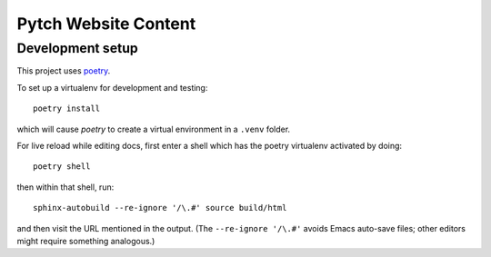 =====================
Pytch Website Content
=====================


Development setup
-----------------

This project uses `poetry <https://python-poetry.org/>`_.

To set up a virtualenv for development and testing::

  poetry install

which will cause *poetry* to create a virtual environment in a
``.venv`` folder.

For live reload while editing docs, first enter a shell which has the
poetry virtualenv activated by doing::

  poetry shell

then within that shell, run::

  sphinx-autobuild --re-ignore '/\.#' source build/html

and then visit the URL mentioned in the output.  (The ``--re-ignore
'/\.#'`` avoids Emacs auto-save files; other editors might require
something analogous.)
